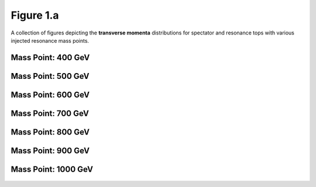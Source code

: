 .. _figure_1a:

Figure 1.a
----------

A collection of figures depicting the **transverse momenta** distributions for spectator and resonance tops with various injected resonance mass points.

Mass Point: 400 GeV
^^^^^^^^^^^^^^^^^^^

.. figure:: ./Mass.400.GeV/Figure.1.a.png
   :align: center

Mass Point: 500 GeV
^^^^^^^^^^^^^^^^^^^

.. figure:: ./Mass.500.GeV/Figure.1.a.png
   :align: center

Mass Point: 600 GeV
^^^^^^^^^^^^^^^^^^^

.. figure:: ./Mass.600.GeV/Figure.1.a.png
   :align: center

Mass Point: 700 GeV
^^^^^^^^^^^^^^^^^^^

.. figure:: ./Mass.700.GeV/Figure.1.a.png
   :align: center

Mass Point: 800 GeV
^^^^^^^^^^^^^^^^^^^

.. figure:: ./Mass.800.GeV/Figure.1.a.png
   :align: center

Mass Point: 900 GeV
^^^^^^^^^^^^^^^^^^^

.. figure:: ./Mass.900.GeV/Figure.1.a.png
   :align: center

Mass Point: 1000 GeV
^^^^^^^^^^^^^^^^^^^^

.. figure:: ./Mass.1000.GeV/Figure.1.a.png
   :align: center


